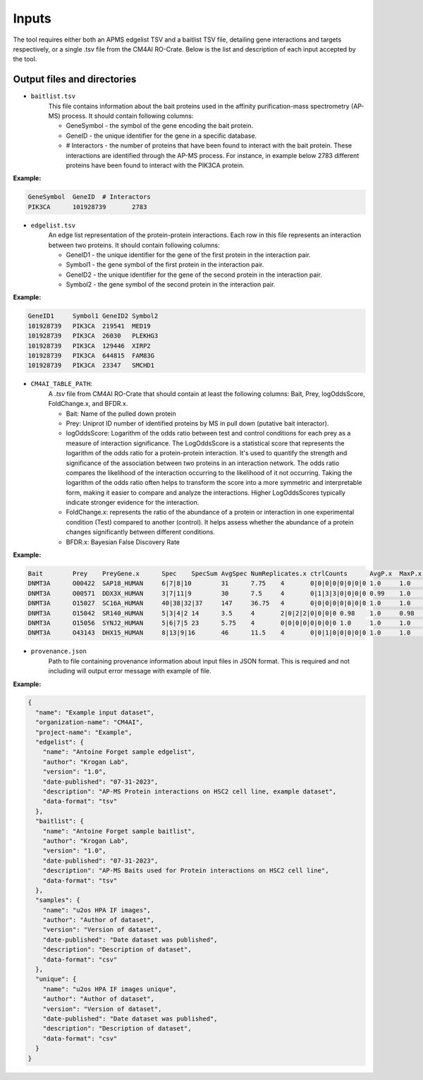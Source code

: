 =======
Inputs
=======

The tool requires either both an APMS edgelist TSV and a baitlist TSV file, detailing gene interactions and targets
respectively, or a single .tsv file from the CM4AI RO-Crate.
Below is the list and description of each input accepted by the tool.

Output files and directories
-----------------------------

- ``baitlist.tsv``
    This file contains information about the bait proteins used in the affinity purification-mass spectrometry (AP-MS) process.
    It should contain following columns:

    * GeneSymbol - the symbol of the gene encoding the bait protein.
    * GeneID - the unique identifier for the gene in a specific database.
    * # Interactors - the number of proteins that have been found to interact with the bait protein. These interactions are identified through the AP-MS process. For instance, in example below 2783 different proteins have been found to interact with the PIK3CA protein.

**Example:**

.. code-block::

    GeneSymbol	GeneID	# Interactors
    PIK3CA	101928739	2783

- ``edgelist.tsv``
    An edge list representation of the protein-protein interactions. Each row in this file represents an interaction between two proteins.
    It should contain following columns:

    * GeneID1 - the unique identifier for the gene of the first protein in the interaction pair.
    * Symbol1 - the gene symbol of the first protein in the interaction pair.
    * GeneID2 - the unique identifier for the gene of the second protein in the interaction pair.
    * Symbol2 - the gene symbol of the second protein in the interaction pair.

**Example:**

.. code-block::

    GeneID1	Symbol1	GeneID2	Symbol2
    101928739	PIK3CA	219541	MED19
    101928739	PIK3CA	26030	PLEKHG3
    101928739	PIK3CA	129446	XIRP2
    101928739	PIK3CA	644815	FAM83G
    101928739	PIK3CA	23347	SMCHD1

- ``CM4AI_TABLE_PATH``:
    A `.tsv` file from CM4AI RO-Crate that should contain at least the following columns: Bait, Prey, logOddsScore, FoldChange.x, and BFDR.x.

    * Bait: Name of the pulled down protein
    * Prey: Uniprot ID number of identified proteins by MS in pull down (putative bait interactor).
    * logOddsScore: Logarithm of the odds ratio between test and control conditions for each prey as a measure of interaction significance. The LogOddsScore is a statistical score that represents the logarithm of the odds ratio for a protein-protein interaction. It's used to quantify the strength and significance of the association between two proteins in an interaction network. The odds ratio compares the likelihood of the interaction occurring to the likelihood of it not occurring. Taking the logarithm of the odds ratio often helps to transform the score into a more symmetric and interpretable form, making it easier to compare and analyze the interactions. Higher LogOddsScores typically indicate stronger evidence for the interaction.
    * FoldChange.x: represents the ratio of the abundance of a protein or interaction in one experimental condition (Test) compared to another (control). It helps assess whether the abundance of a protein changes significantly between different conditions.
    * BFDR.x: Bayesian False Discovery Rate

**Example:**

.. code-block::

    Bait	Prey	PreyGene.x	Spec	SpecSum	AvgSpec	NumReplicates.x	ctrlCounts	AvgP.x	MaxP.x	TopoAvgP.x	TopoMaxP.x	SaintScore.x	logOddsScore	FoldChange.x	BFDR.x	boosted_by.x
    DNMT3A	O00422	SAP18_HUMAN	6|7|8|10	31	7.75	4	0|0|0|0|0|0|0|0	1.0	1.0	1.0	1.0	1.0	13.51	77.5	0.0
    DNMT3A	O00571	DDX3X_HUMAN	3|7|11|9	30	7.5	4	0|1|3|3|0|0|0|0	0.99	1.0	0.99	1.0	0.99	3.63	8.57	0.0
    DNMT3A	O15027	SC16A_HUMAN	40|38|32|37	147	36.75	4	0|0|0|0|0|0|0|0	1.0	1.0	1.0	1.0	1.0	52.31	367.5	0.0
    DNMT3A	O15042	SR140_HUMAN	5|3|4|2	14	3.5	4	2|0|2|2|0|0|0|0	0.98	1.0	0.98	1.0	0.98	2.81	4.67	0.0
    DNMT3A	O15056	SYNJ2_HUMAN	5|6|7|5	23	5.75	4	0|0|0|0|0|0|0|0	1.0	1.0	1.0	1.0	1.0	11.87	57.5	0.0
    DNMT3A	O43143	DHX15_HUMAN	8|13|9|16	46	11.5	4	0|0|1|0|0|0|0|0	1.0	1.0	1.0	1.0	1.0	16.2	92.0	0.0


- ``provenance.json``
    Path to file containing provenance information about input files in JSON format.
    This is required and not including will output error message with example of file.

**Example:**

.. code-block::

    {
      "name": "Example input dataset",
      "organization-name": "CM4AI",
      "project-name": "Example",
      "edgelist": {
        "name": "Antoine Forget sample edgelist",
        "author": "Krogan Lab",
        "version": "1.0",
        "date-published": "07-31-2023",
        "description": "AP-MS Protein interactions on HSC2 cell line, example dataset",
        "data-format": "tsv"
      },
      "baitlist": {
        "name": "Antoine Forget sample baitlist",
        "author": "Krogan Lab",
        "version": "1.0",
        "date-published": "07-31-2023",
        "description": "AP-MS Baits used for Protein interactions on HSC2 cell line",
        "data-format": "tsv"
      },
      "samples": {
        "name": "u2os HPA IF images",
        "author": "Author of dataset",
        "version": "Version of dataset",
        "date-published": "Date dataset was published",
        "description": "Description of dataset",
        "data-format": "csv"
      },
      "unique": {
        "name": "u2os HPA IF images unique",
        "author": "Author of dataset",
        "version": "Version of dataset",
        "date-published": "Date dataset was published",
        "description": "Description of dataset",
        "data-format": "csv"
      }
    }



